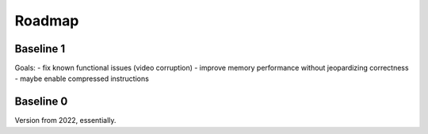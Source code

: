 =======
Roadmap
=======

Baseline 1
==========

Goals:
- fix known functional issues (video corruption)
- improve memory performance without jeopardizing correctness
- maybe enable compressed instructions


Baseline 0
==========

Version from 2022, essentially.
